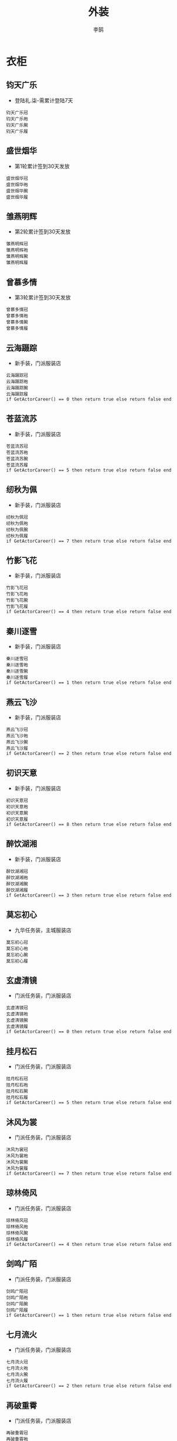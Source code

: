 #+TITLE: 外装
#+AUTHOR: 李鹄

* 衣柜
** 钧天广乐
[[https://img.shields.io/badge/魅力-魅力值40点-blue.svg]]
- 登陆礼.柒-需累计登陆7天
#+BEGIN_EXAMPLE
钧天广乐冠
钧天广乐袍
钧天广乐腕
钧天广乐履
#+END_EXAMPLE

** 盛世烟华
[[https://img.shields.io/badge/魅力-魅力值50点-blue.svg]]
- 第1轮累计签到30天发放
#+BEGIN_EXAMPLE
盛世烟华冠
盛世烟华袍
盛世烟华腕
盛世烟华履
#+END_EXAMPLE

** 雏燕明辉
[[https://img.shields.io/badge/魅力-魅力值60点-blue.svg]]
- 第2轮累计签到30天发放
#+BEGIN_EXAMPLE
雏燕明辉冠
雏燕明辉袍
雏燕明辉腕
雏燕明辉履
#+END_EXAMPLE

** 曾慕多情
[[https://img.shields.io/badge/魅力-魅力值70点-blue.svg]]
- 第3轮累计签到30天发放
#+BEGIN_EXAMPLE
曾慕多情冠
曾慕多情袍
曾慕多情腕
曾慕多情履
#+END_EXAMPLE

** 云海蹑踪
[[https://img.shields.io/badge/魅力-魅力值25点-blue.svg]]
- 新手装，门派服装店
#+BEGIN_EXAMPLE
云海蹑踪冠
云海蹑踪袍
云海蹑踪腕
云海蹑踪履
if GetActorCareer() == 0 then return true else return false end
#+END_EXAMPLE

** 苍蓝流苏
[[https://img.shields.io/badge/魅力-魅力值25点-blue.svg]]
- 新手装，门派服装店
#+BEGIN_EXAMPLE
苍蓝流苏冠
苍蓝流苏袍
苍蓝流苏腕
苍蓝流苏履
if GetActorCareer() == 5 then return true else return false end
#+END_EXAMPLE

** 纫秋为佩
[[https://img.shields.io/badge/魅力-魅力值25点-blue.svg]]
- 新手装，门派服装店
#+BEGIN_EXAMPLE
纫秋为佩冠
纫秋为佩袍
纫秋为佩腕
纫秋为佩履
if GetActorCareer() == 7 then return true else return false end
#+END_EXAMPLE

** 竹影飞花
[[https://img.shields.io/badge/魅力-魅力值25点-blue.svg]]
- 新手装，门派服装店
#+BEGIN_EXAMPLE
竹影飞花冠
竹影飞花袍
竹影飞花腕
竹影飞花履
if GetActorCareer() == 4 then return true else return false end
#+END_EXAMPLE

** 秦川逐雪
[[https://img.shields.io/badge/魅力-魅力值25点-blue.svg]]
- 新手装，门派服装店
#+BEGIN_EXAMPLE
秦川逐雪冠
秦川逐雪袍
秦川逐雪腕
秦川逐雪履
if GetActorCareer() == 1 then return true else return false end
#+END_EXAMPLE

** 燕云飞沙
[[https://img.shields.io/badge/魅力-魅力值25点-blue.svg]]
- 新手装，门派服装店
#+BEGIN_EXAMPLE
燕云飞沙冠
燕云飞沙袍
燕云飞沙腕
燕云飞沙履
if GetActorCareer() == 2 then return true else return false end
#+END_EXAMPLE

** 初识天意
[[https://img.shields.io/badge/魅力-魅力值25点-blue.svg]]
- 新手装，门派服装店
#+BEGIN_EXAMPLE
初识天意冠
初识天意袍
初识天意腕
初识天意履
if GetActorCareer() == 8 then return true else return false end
#+END_EXAMPLE

** 醉饮湖湘
[[https://img.shields.io/badge/魅力-魅力值25点-blue.svg]]
- 新手装，门派服装店
#+BEGIN_EXAMPLE
醉饮湖湘冠
醉饮湖湘袍
醉饮湖湘腕
醉饮湖湘履
if GetActorCareer() == 3 then return true else return false end
#+END_EXAMPLE

** 莫忘初心
[[https://img.shields.io/badge/魅力-魅力值30点-blue.svg]]
- 九华任务装，主城服装店
#+BEGIN_EXAMPLE
莫忘初心冠
莫忘初心袍
莫忘初心腕
莫忘初心履
#+END_EXAMPLE

** 玄虚清镜
[[https://img.shields.io/badge/魅力-魅力值35点-blue.svg]]
- 门派任务装，门派服装店
#+BEGIN_EXAMPLE
玄虚清镜冠
玄虚清镜袍
玄虚清镜腕
玄虚清镜履
if GetActorCareer() == 0 then return true else return false end
#+END_EXAMPLE

** 挂月松石
[[https://img.shields.io/badge/魅力-魅力值35点-blue.svg]]
- 门派任务装，门派服装店
#+BEGIN_EXAMPLE
挂月松石冠
挂月松石袍
挂月松石腕
挂月松石履
if GetActorCareer() == 5 then return true else return false end
#+END_EXAMPLE

** 沐风为裳
[[https://img.shields.io/badge/魅力-魅力值35点-blue.svg]]
- 门派任务装，门派服装店
#+BEGIN_EXAMPLE
沐风为裳冠
沐风为裳袍
沐风为裳腕
沐风为裳履
if GetActorCareer() == 7 then return true else return false end
#+END_EXAMPLE

** 琼林倚风
[[https://img.shields.io/badge/魅力-魅力值35点-blue.svg]]
- 门派任务装，门派服装店
#+BEGIN_EXAMPLE
琼林倚风冠
琼林倚风袍
琼林倚风腕
琼林倚风履
if GetActorCareer() == 4 then return true else return false end
#+END_EXAMPLE

** 剑鸣广陌
[[https://img.shields.io/badge/魅力-魅力值35点-blue.svg]]
- 门派任务装，门派服装店
#+BEGIN_EXAMPLE
剑鸣广陌冠
剑鸣广陌袍
剑鸣广陌腕
剑鸣广陌履
if GetActorCareer() == 1 then return true else return false end
#+END_EXAMPLE

** 七月流火
[[https://img.shields.io/badge/魅力-魅力值35点-blue.svg]]
- 门派任务装，门派服装店
#+BEGIN_EXAMPLE
七月流火冠
七月流火袍
七月流火腕
七月流火履
if GetActorCareer() == 2 then return true else return false end
#+END_EXAMPLE

** 再破重霄
[[https://img.shields.io/badge/魅力-魅力值35点-blue.svg]]
- 门派任务装，门派服装店
#+BEGIN_EXAMPLE
再破重霄冠
再破重霄袍
再破重霄腕
再破重霄履
if GetActorCareer() == 8 then return true else return false end
#+END_EXAMPLE

** 侠影疏狂
[[https://img.shields.io/badge/魅力-魅力值35点-blue.svg]]
- 门派任务装，门派服装店
#+BEGIN_EXAMPLE
侠影疏狂冠
侠影疏狂袍
侠影疏狂腕
侠影疏狂履
if GetActorCareer() == 3 then return true else return false end
#+END_EXAMPLE

** 朗月天风
[[https://img.shields.io/badge/魅力-魅力值40点-blue.svg]]
- 杭州低等级任务装，主城服装店
#+BEGIN_EXAMPLE
朗月天风冠
朗月天风袍
朗月天风腕
朗月天风履
#+END_EXAMPLE

** 暖玉轻革
[[https://img.shields.io/badge/魅力-魅力值40点-blue.svg]]
- 江南任务装，主城服装店
#+BEGIN_EXAMPLE
暖玉轻革冠
暖玉轻革袍
暖玉轻革腕
暖玉轻革履
#+END_EXAMPLE

** 秋水澄江
[[https://img.shields.io/badge/魅力-魅力值40点-blue.svg]]
- 略有小成礼盒-突破41级
#+BEGIN_EXAMPLE
秋水澄江冠
秋水澄江袍
秋水澄江腕
秋水澄江履
#+END_EXAMPLE

** 红尘紫陌
[[https://img.shields.io/badge/魅力-魅力值40点-blue.svg]]
- 东越任务装，主城服装店
#+BEGIN_EXAMPLE
红尘紫陌冠
红尘紫陌袍
红尘紫陌腕
红尘紫陌履
#+END_EXAMPLE

** 江天一色
[[https://img.shields.io/badge/魅力-魅力值40点-blue.svg]]
- 杭州高等级任务装，主城服装店
#+BEGIN_EXAMPLE
江天一色冠
江天一色袍
江天一色腕
江天一色履
#+END_EXAMPLE

** 昔光如愿
[[https://img.shields.io/badge/魅力-魅力值45点-blue.svg]]
- 炉火纯青礼盒-突破61级
#+BEGIN_EXAMPLE
昔光如愿冠
昔光如愿袍
昔光如愿腕
昔光如愿履
#+END_EXAMPLE

** 韶华争荣
[[https://img.shields.io/badge/魅力-魅力值45点-blue.svg]]
- 徐海任务装，主城服装店
#+BEGIN_EXAMPLE
韶华争荣冠
韶华争荣袍
韶华争荣腕
韶华争荣履
#+END_EXAMPLE

** 墨武清流
[[https://img.shields.io/badge/魅力-魅力值45点-blue.svg]]
- 九华高等级任务装，主城服装店
#+BEGIN_EXAMPLE
墨武清流冠
墨武清流袍
墨武清流腕
墨武清流履
#+END_EXAMPLE

** 赋风余韵
[[https://img.shields.io/badge/魅力-魅力值50点-blue.svg]]
- 登峰造极礼盒-突破75级
#+BEGIN_EXAMPLE
赋风余韵冠
赋风余韵袍
赋风余韵腕
赋风余韵履
#+END_EXAMPLE

** 风抬雪秀
[[https://img.shields.io/badge/魅力-魅力值50点-blue.svg]]
- 71级开封任务装，主城服装店
#+BEGIN_EXAMPLE
风抬雪秀冠
风抬雪秀袍
风抬雪秀腕
风抬雪秀履
#+END_EXAMPLE

** 紫宿天辰
[[https://img.shields.io/badge/魅力-魅力值60点-blue.svg]]
- 81级燕云任务装
#+BEGIN_EXAMPLE
紫宿天辰冠
紫宿天辰袍
紫宿天辰腕
紫宿天辰履
#+END_EXAMPLE

** 蓑笠寒江
[[https://img.shields.io/badge/魅力-魅力值35点-blue.svg]]
- 普通·雨夜镇天牢、普通·强袭神武门
#+BEGIN_EXAMPLE
蓑笠寒江冠
蓑笠寒江袍
蓑笠寒江腕
蓑笠寒江履
#+END_EXAMPLE

** 微夜潜行
[[https://img.shields.io/badge/魅力-魅力值45点-blue.svg]]
- 见闻：暗中行·夜探郡王府
#+BEGIN_EXAMPLE
微夜潜行冠
微夜潜行袍
微夜潜行腕
微夜潜行履
#+END_EXAMPLE

** 弹剑鹰飞
[[https://img.shields.io/badge/魅力-魅力值65点-blue.svg]]
- 挑战·强袭神武门、挑战·奇袭血衣楼
#+BEGIN_EXAMPLE
弹剑鹰飞冠
弹剑鹰飞袍
弹剑鹰飞腕
弹剑鹰飞履
#+END_EXAMPLE

** 萧野争锋
[[https://img.shields.io/badge/魅力-魅力值65点-blue.svg]]
- 普通/挑战·血战苍梧城、PVE兑换
#+BEGIN_EXAMPLE
萧野争锋冠
萧野争锋袍
萧野争锋腕
萧野争锋履
#+END_EXAMPLE

** 傩舞天煞
[[https://img.shields.io/badge/魅力-魅力值70点-blue.svg]]
- 魅力特权“倾国倾城”商店获得
#+BEGIN_EXAMPLE
傩舞天煞冠
傩舞天煞袍
傩舞天煞腕
傩舞天煞履
#+END_EXAMPLE

** 刀锋之华
[[https://img.shields.io/badge/魅力-魅力值70点-blue.svg]]
- 普通·天峰会八荒、PVE兑换
#+BEGIN_EXAMPLE
刀锋之华冠
刀锋之华袍
刀锋之华腕
刀锋之华履
#+END_EXAMPLE

** 战舞霜城
[[https://img.shields.io/badge/魅力-魅力值75点-blue.svg]]
- 挑战·天峰会八荒、PVE兑换
#+BEGIN_EXAMPLE
战舞霜城冠
战舞霜城袍
战舞霜城腕
战舞霜城履
#+END_EXAMPLE

** 洗影青莲
[[https://img.shields.io/badge/魅力-魅力值35点-blue.svg]]
- 30-40级制造装
#+BEGIN_EXAMPLE
洗影青莲冠
洗影青莲袍
洗影青莲腕
洗影青莲履
#+END_EXAMPLE

** 绮念天罗
[[https://img.shields.io/badge/魅力-魅力值40点-blue.svg]]
- 40-50级制造装
#+BEGIN_EXAMPLE
绮念天罗冠
绮念天罗袍
绮念天罗腕
绮念天罗履
#+END_EXAMPLE

** 苍山负雪
[[https://img.shields.io/badge/魅力-魅力值45点-blue.svg]]
- 50-60级制造装
#+BEGIN_EXAMPLE
苍山负雪冠
苍山负雪袍
苍山负雪腕
苍山负雪履
#+END_EXAMPLE

** 左思明月
[[https://img.shields.io/badge/魅力-魅力值45点-blue.svg]]
- 60-70级制造装
#+BEGIN_EXAMPLE
左思明月冠
左思明月袍
左思明月腕
左思明月履
#+END_EXAMPLE

** 血手玲珑
[[https://img.shields.io/badge/魅力-魅力值50点-blue.svg]]
- 71-80级制造装
#+BEGIN_EXAMPLE
血手玲珑冠
血手玲珑袍
血手玲珑腕
血手玲珑履
#+END_EXAMPLE

** 画堂灵犀
[[https://img.shields.io/badge/魅力-魅力值50点-blue.svg]]
- 85-90级制造装
#+BEGIN_EXAMPLE
画堂灵犀冠
画堂灵犀袍
画堂灵犀腕
画堂灵犀履
#+END_EXAMPLE

** 画水微明
[[https://img.shields.io/badge/魅力-魅力值55点-blue.svg]]
- 门派专属金色装备
#+BEGIN_EXAMPLE
画水微明冠
画水微明袍
画水微明腕
画水微明履
if GetActorCareer() == 0 then return true else return false end
#+END_EXAMPLE

** 飞凤苗银
[[https://img.shields.io/badge/魅力-魅力值55点-blue.svg]]
- 门派专属金色装备
#+BEGIN_EXAMPLE
飞凤苗银冠
飞凤苗银袍
飞凤苗银腕
飞凤苗银履
if GetActorCareer() == 5 then return true else return false end
#+END_EXAMPLE

** 轻梅映雪
[[https://img.shields.io/badge/魅力-魅力值55点-blue.svg]]
- 门派专属金色装备
#+BEGIN_EXAMPLE
轻梅映雪冠
轻梅映雪袍
轻梅映雪腕
轻梅映雪履
if GetActorCareer() == 7 then return true else return false end
#+END_EXAMPLE

** 琼宫弄月
[[https://img.shields.io/badge/魅力-魅力值55点-blue.svg]]
- 门派专属金色装备
#+BEGIN_EXAMPLE
琼宫弄月冠
琼宫弄月袍
琼宫弄月腕
琼宫弄月履
if GetActorCareer() == 4 then return true else return false end
#+END_EXAMPLE

** 剑啸寒川
[[https://img.shields.io/badge/魅力-魅力值55点-blue.svg]]
- 门派专属金色装备
#+BEGIN_EXAMPLE
剑啸寒川冠
剑啸寒川袍
剑啸寒川腕
剑啸寒川履
if GetActorCareer() == 1 then return true else return false end
#+END_EXAMPLE

** 勇冠三军
[[https://img.shields.io/badge/魅力-魅力值55点-blue.svg]]
- 门派专属金色装备
#+BEGIN_EXAMPLE
勇冠三军冠
勇冠三军袍
勇冠三军腕
勇冠三军履
if GetActorCareer() == 2 then return true else return false end
#+END_EXAMPLE

** 刀锋易冷
[[https://img.shields.io/badge/魅力-魅力值55点-blue.svg]]
- 门派专属金色装备
#+BEGIN_EXAMPLE
刀锋易冷冠
刀锋易冷袍
刀锋易冷腕
刀锋易冷履
if GetActorCareer() == 8 then return true else return false end
#+END_EXAMPLE

** 侠骨多情
[[https://img.shields.io/badge/魅力-魅力值55点-blue.svg]]
- 门派专属金色装备
#+BEGIN_EXAMPLE
侠骨多情冠
侠骨多情袍
侠骨多情腕
侠骨多情履
if GetActorCareer() == 3 then return true else return false end
#+END_EXAMPLE

** 澹云未雨
[[https://img.shields.io/badge/魅力-魅力值65点-blue.svg]]
- 门派专属金色装备
#+BEGIN_EXAMPLE
澹云未雨冠
澹云未雨袍
澹云未雨腕
澹云未雨履
if GetActorCareer() == 0 then return true else return false end
#+END_EXAMPLE

** 彩雉青纹
[[https://img.shields.io/badge/魅力-魅力值65点-blue.svg]]
- 门派专属金色装备
#+BEGIN_EXAMPLE
彩雉青纹冠
彩雉青纹袍
彩雉青纹腕
彩雉青纹履
if GetActorCareer() == 5 then return true else return false end
#+END_EXAMPLE

** 暮语亭兰
[[https://img.shields.io/badge/魅力-魅力值65点-blue.svg]]
- 门派专属金色装备
#+BEGIN_EXAMPLE
暮语亭兰冠
暮语亭兰袍
暮语亭兰腕
暮语亭兰履
if GetActorCareer() == 7 then return true else return false end
#+END_EXAMPLE

** 俪影飞星
[[https://img.shields.io/badge/魅力-魅力值65点-blue.svg]]
- 门派专属金色装备
#+BEGIN_EXAMPLE
俪影飞星冠
俪影飞星袍
俪影飞星腕
俪影飞星履
if GetActorCareer() == 4 then return true else return false end
#+END_EXAMPLE

** 秦风唱晚
[[https://img.shields.io/badge/魅力-魅力值65点-blue.svg]]
- 门派专属金色装备
#+BEGIN_EXAMPLE
秦风唱晚冠
秦风唱晚袍
秦风唱晚腕
秦风唱晚履
if GetActorCareer() == 1 then return true else return false end
#+END_EXAMPLE

** 扬沙万里
[[https://img.shields.io/badge/魅力-魅力值65点-blue.svg]]
- 门派专属金色装备
#+BEGIN_EXAMPLE
扬沙万里冠
扬沙万里袍
扬沙万里腕
扬沙万里履
if GetActorCareer() == 2 then return true else return false end
#+END_EXAMPLE

** 长空寄情
[[https://img.shields.io/badge/魅力-魅力值65点-blue.svg]]
- 门派专属金色装备
#+BEGIN_EXAMPLE
长空寄情冠
长空寄情袍
长空寄情腕
长空寄情履
if GetActorCareer() == 8 then return true else return false end
#+END_EXAMPLE

** 醉打西风
[[https://img.shields.io/badge/魅力-魅力值65点-blue.svg]]
- 门派专属金色装备
#+BEGIN_EXAMPLE
醉打西风冠
醉打西风袍
醉打西风腕
醉打西风履
if GetActorCareer() == 3 then return true else return false end
#+END_EXAMPLE

** 拂雨冲云
[[https://img.shields.io/badge/魅力-魅力值75点-blue.svg]]
- 门派专属金色装备
#+BEGIN_EXAMPLE
拂雨冲云冠
拂雨冲云袍
拂雨冲云腕
拂雨冲云履
if GetActorCareer() == 0 then return true else return false end
#+END_EXAMPLE

** 掩海遮风
[[https://img.shields.io/badge/魅力-魅力值75点-blue.svg]]
- 门派专属金色装备
#+BEGIN_EXAMPLE
掩海遮风冠
掩海遮风袍
掩海遮风腕
掩海遮风履
if GetActorCareer() == 5 then return true else return false end
#+END_EXAMPLE

** 芳姿盈袖
[[https://img.shields.io/badge/魅力-魅力值75点-blue.svg]]
- 门派专属金色装备
#+BEGIN_EXAMPLE
芳姿盈袖冠
芳姿盈袖袍
芳姿盈袖腕
芳姿盈袖履
if GetActorCareer() == 7 then return true else return false end
#+END_EXAMPLE

** 寒影追魂
[[https://img.shields.io/badge/魅力-魅力值75点-blue.svg]]
- 门派专属金色装备
#+BEGIN_EXAMPLE
寒影追魂冠
寒影追魂袍
寒影追魂腕
寒影追魂履
if GetActorCareer() == 4 then return true else return false end
#+END_EXAMPLE

** 扬名千秋
[[https://img.shields.io/badge/魅力-魅力值75点-blue.svg]]
- 门派专属金色装备
#+BEGIN_EXAMPLE
扬名千秋冠
扬名千秋袍
扬名千秋腕
扬名千秋履
if GetActorCareer() == 2 then return true else return false end
#+END_EXAMPLE

** 掩日风尘
[[https://img.shields.io/badge/魅力-魅力值75点-blue.svg]]
- 门派专属金色装备
#+BEGIN_EXAMPLE
掩日风尘冠
掩日风尘袍
掩日风尘腕
掩日风尘履
if GetActorCareer() == 8 then return true else return false end
#+END_EXAMPLE

** 醉卷黄河
[[https://img.shields.io/badge/魅力-魅力值75点-blue.svg]]
- 门派专属金色装备
#+BEGIN_EXAMPLE
醉卷黄河冠
醉卷黄河袍
醉卷黄河腕
醉卷黄河履
if GetActorCareer() == 3 then return true else return false end
#+END_EXAMPLE

** 霜天晓角
[[https://img.shields.io/badge/魅力-魅力值40点-blue.svg]]
- 帮贡商店兑换
#+BEGIN_EXAMPLE
霜天晓角冠
霜天晓角袍
霜天晓角腕
霜天晓角履
#+END_EXAMPLE

** 骊歌破阵
[[https://img.shields.io/badge/魅力-魅力值40点-blue.svg]]
- 帮贡商店兑换
#+BEGIN_EXAMPLE
骊歌破阵冠
骊歌破阵甲
骊歌破阵腕
骊歌破阵履
#+END_EXAMPLE

** 晴川远望
[[https://img.shields.io/badge/魅力-魅力值50点-blue.svg]]
- 野外稀缺产出
#+BEGIN_EXAMPLE
晴川远望冠
晴川远望袍
晴川远望腕
晴川远望履
#+END_EXAMPLE

** 繁缨系年
[[https://img.shields.io/badge/魅力-魅力值50点-blue.svg]]
- 野外稀缺产出
#+BEGIN_EXAMPLE
繁缨系年冠
繁缨系年袍
繁缨系年腕
繁缨系年履
#+END_EXAMPLE

** 逐草西戎
[[https://img.shields.io/badge/魅力-魅力值50点-blue.svg]]
- 野外稀缺产出
#+BEGIN_EXAMPLE
逐草西戎冠
逐草西戎袍
逐草西戎腕
逐草西戎履
#+END_EXAMPLE

** 淬羽华光
[[https://img.shields.io/badge/魅力-魅力值60点-blue.svg]]
- 道聚城专区
#+BEGIN_EXAMPLE
淬羽华光
淬羽华光
#+END_EXAMPLE

** 春水清茗
[[https://img.shields.io/badge/魅力-魅力值40点-blue.svg]]
- 节日商店
#+BEGIN_EXAMPLE
春水清茗冠
春水清茗袍
春水清茗腕
春水清茗履
#+END_EXAMPLE

** 清夏灵均
[[https://img.shields.io/badge/魅力-魅力值40点-blue.svg]]
- 节日商店
#+BEGIN_EXAMPLE
清夏灵均冠
清夏灵均袍
清夏灵均腕
清夏灵均履
#+END_EXAMPLE

** 一见钟情
[[https://img.shields.io/badge/魅力-魅力值50点-blue.svg]]
- 外装商店
#+BEGIN_EXAMPLE
一见钟情冠
一见钟情袍
一见钟情腕
一见钟情履
#+END_EXAMPLE

** 络云·白
[[https://img.shields.io/badge/魅力-魅力值20点-blue.svg]]
- 外装商店
#+BEGIN_EXAMPLE
络云·白
return (ActorGenderIsMatching(1) or ActorGenderIsMatching(2))
#+END_EXAMPLE

** 络云·粉
[[https://img.shields.io/badge/魅力-魅力值25点-blue.svg]]
- 外装商店
#+BEGIN_EXAMPLE
络云·粉
return (ActorGenderIsMatching(1) or ActorGenderIsMatching(2))
#+END_EXAMPLE

** 络云·紫
[[https://img.shields.io/badge/魅力-魅力值35点-blue.svg]]
- 外装商店
#+BEGIN_EXAMPLE
络云·紫
return (ActorGenderIsMatching(1) or ActorGenderIsMatching(2))
#+END_EXAMPLE

** 络云·绛
[[https://img.shields.io/badge/魅力-魅力值40点-blue.svg]]
- 外装商店
#+BEGIN_EXAMPLE
络云·绛
return (ActorGenderIsMatching(1) or ActorGenderIsMatching(2))
#+END_EXAMPLE

** 圣绣·天岚
[[https://img.shields.io/badge/魅力-魅力值25点-blue.svg]]
- 商城购买获得
#+BEGIN_EXAMPLE
圣绣·天岚冠
圣绣·天岚袍
圣绣·天岚腕
圣绣·天岚履
#+END_EXAMPLE

** 圣绣·袭光
[[https://img.shields.io/badge/魅力-魅力值40点-blue.svg]]
- 商城购买获得
#+BEGIN_EXAMPLE
圣绣·袭光冠
圣绣·袭光袍
圣绣·袭光腕
圣绣·袭光履
#+END_EXAMPLE

** 心王·翎羽
[[https://img.shields.io/badge/魅力-魅力值40点-blue.svg]]
- 商城购买获得
#+BEGIN_EXAMPLE
心王·翎羽冠
心王·翎羽袍
心王·翎羽腕
心王·翎羽履
#+END_EXAMPLE

** 圣绣·冰云
[[https://img.shields.io/badge/魅力-魅力值25点-blue.svg]]
- 商城购买获得
#+BEGIN_EXAMPLE
圣绣·冰云冠
圣绣·冰云袍
圣绣·冰云腕
圣绣·冰云履
#+END_EXAMPLE

** 圣绣·空明
[[https://img.shields.io/badge/魅力-魅力值25点-blue.svg]]
- 商城购买获得
#+BEGIN_EXAMPLE
圣绣·空明冠
圣绣·空明袍
圣绣·空明腕
圣绣·空明履
#+END_EXAMPLE

** 圣绣·琅琊
[[https://img.shields.io/badge/魅力-魅力值25点-blue.svg]]
- 商城购买获得
#+BEGIN_EXAMPLE
圣绣·琅琊冠
圣绣·琅琊袍
圣绣·琅琊腕
圣绣·琅琊履
#+END_EXAMPLE

** 圣绣·骊珠
[[https://img.shields.io/badge/魅力-魅力值25点-blue.svg]]
- 商城购买获得
#+BEGIN_EXAMPLE
圣绣·骊珠冠
圣绣·骊珠袍
圣绣·骊珠腕
圣绣·骊珠履
#+END_EXAMPLE

** 圣绣·落梅
[[https://img.shields.io/badge/魅力-魅力值25点-blue.svg]]
- 商城购买获得
#+BEGIN_EXAMPLE
圣绣·落梅冠
圣绣·落梅袍
圣绣·落梅腕
圣绣·落梅履
#+END_EXAMPLE

** 圣绣·明霞
[[https://img.shields.io/badge/魅力-魅力值25点-blue.svg]]
- 商城购买获得
#+BEGIN_EXAMPLE
圣绣·明霞冠
圣绣·明霞袍
圣绣·明霞腕
圣绣·明霞履
#+END_EXAMPLE

** 圣绣·清甜
[[https://img.shields.io/badge/魅力-魅力值30点-blue.svg]]
- 商城购买获得
#+BEGIN_EXAMPLE
圣绣·清甜冠
圣绣·清甜袍
圣绣·清甜腕
圣绣·清甜履
#+END_EXAMPLE

** 圣绣·神庭
[[https://img.shields.io/badge/魅力-魅力值25点-blue.svg]]
- 商城购买获得
#+BEGIN_EXAMPLE
圣绣·神庭冠
圣绣·神庭袍
圣绣·神庭腕
圣绣·神庭履
#+END_EXAMPLE

** 圣绣·素问
[[https://img.shields.io/badge/魅力-魅力值25点-blue.svg]]
- 商城购买获得
#+BEGIN_EXAMPLE
圣绣·素问冠
圣绣·素问袍
圣绣·素问腕
圣绣·素问履
#+END_EXAMPLE

** 圣绣·随云
[[https://img.shields.io/badge/魅力-魅力值25点-blue.svg]]
- 商城购买获得
#+BEGIN_EXAMPLE
圣绣·随云冠
圣绣·随云袍
圣绣·随云腕
圣绣·随云履
#+END_EXAMPLE

** 圣绣·天芒
[[https://img.shields.io/badge/魅力-魅力值25点-blue.svg]]
- 商城购买获得
#+BEGIN_EXAMPLE
圣绣·天芒冠
圣绣·天芒袍
圣绣·天芒腕
圣绣·天芒履
#+END_EXAMPLE

** 圣绣·无缺
[[https://img.shields.io/badge/魅力-魅力值20点-blue.svg]]
- 商城购买获得
#+BEGIN_EXAMPLE
圣绣·无缺冠
圣绣·无缺袍
圣绣·无缺腕
圣绣·无缺履
#+END_EXAMPLE

** 圣绣·雪宸
[[https://img.shields.io/badge/魅力-魅力值20点-blue.svg]]
- 商城购买获得
#+BEGIN_EXAMPLE
圣绣·雪宸冠
圣绣·雪宸袍
圣绣·雪宸腕
圣绣·雪宸履
#+END_EXAMPLE

** 圣绣·雪影
[[https://img.shields.io/badge/魅力-魅力值30点-blue.svg]]
- 商城购买获得
#+BEGIN_EXAMPLE
圣绣·雪影冠
圣绣·雪影袍
圣绣·雪影腕
圣绣·雪影履
#+END_EXAMPLE

** 心王·蝶衣
[[https://img.shields.io/badge/魅力-魅力值45点-blue.svg]]
- 商城购买获得
#+BEGIN_EXAMPLE
心王·蝶衣冠
心王·蝶衣袍
心王·蝶衣腕
心王·蝶衣履
#+END_EXAMPLE

** 心王·扶苏
[[https://img.shields.io/badge/魅力-魅力值45点-blue.svg]]
- 商城购买获得
#+BEGIN_EXAMPLE
心王·扶苏冠
心王·扶苏袍
心王·扶苏腕
心王·扶苏履
#+END_EXAMPLE

** 心王·入君怀
[[https://img.shields.io/badge/魅力-魅力值45点-blue.svg]]
- 商城购买获得
#+BEGIN_EXAMPLE
心王·入君怀冠
心王·入君怀袍
心王·入君怀腕
心王·入君怀履
#+END_EXAMPLE

** 心王·相见欢
[[https://img.shields.io/badge/魅力-魅力值55点-blue.svg]]
- 商城购买获得
#+BEGIN_EXAMPLE
心王·相见欢冠
心王·相见欢袍
心王·相见欢腕
心王·相见欢履
#+END_EXAMPLE

** 圣绣·从龙
[[https://img.shields.io/badge/魅力-魅力值25点-blue.svg]]
- 商城购买获得
#+BEGIN_EXAMPLE
圣绣·从龙冠
圣绣·从龙袍
圣绣·从龙腕
圣绣·从龙履
#+END_EXAMPLE

** 心王·逆鳞
[[https://img.shields.io/badge/魅力-魅力值45点-blue.svg]]
- 商城购买获得
#+BEGIN_EXAMPLE
心王·逆鳞冠
心王·逆鳞袍
心王·逆鳞腕
心王·逆鳞履
#+END_EXAMPLE

** 圣绣·昭华
[[https://img.shields.io/badge/魅力-魅力值25点-blue.svg]]
- 商城购买获得
#+BEGIN_EXAMPLE
圣绣·昭华冠
圣绣·昭华袍
圣绣·昭华腕
圣绣·昭华履
#+END_EXAMPLE

** 心王·听风
[[https://img.shields.io/badge/魅力-魅力值50点-blue.svg]]
- 商城购买获得
#+BEGIN_EXAMPLE
心王·听风冠
心王·听风袍
心王·听风腕
心王·听风履
#+END_EXAMPLE

** 圣绣·萧霜
[[https://img.shields.io/badge/魅力-魅力值35点-blue.svg]]
- 商城购买获得
#+BEGIN_EXAMPLE
圣绣·萧霜冠
圣绣·萧霜袍
圣绣·萧霜腕
圣绣·萧霜履
#+END_EXAMPLE

** 心王·抱春风
[[https://img.shields.io/badge/魅力-魅力值50点-blue.svg]]
- 商城购买获得
#+BEGIN_EXAMPLE
心王·抱春风冠
心王·抱春风袍
心王·抱春风腕
心王·抱春风履
#+END_EXAMPLE

** 圣绣·齐灵
[[https://img.shields.io/badge/魅力-魅力值25点-blue.svg]]
- 商城购买获得
#+BEGIN_EXAMPLE
圣绣·齐灵冠
圣绣·齐灵袍
圣绣·齐灵腕
圣绣·齐灵履
#+END_EXAMPLE

** 吹雪霓裳
[[https://img.shields.io/badge/魅力-魅力值80点-blue.svg]]
- 商城天赏积分兑换获得
#+BEGIN_EXAMPLE
吹雪霓裳冠
吹雪霓裳袍
吹雪霓裳腕
吹雪霓裳履
#+END_EXAMPLE

** 圣绣·南唐
[[https://img.shields.io/badge/魅力-魅力值35点-blue.svg]]
- 商城天赏积分兑换获得
#+BEGIN_EXAMPLE
圣绣·南唐冠
圣绣·南唐袍
圣绣·南唐腕
圣绣·南唐履
#+END_EXAMPLE

** 人间梦华
[[https://img.shields.io/badge/魅力-魅力值55点-blue.svg]]
- 商城天赏积分兑换获得
#+BEGIN_EXAMPLE
人间梦华冠
人间梦华袍
人间梦华腕
人间梦华履
#+END_EXAMPLE

** 圣绣·锦衣
[[https://img.shields.io/badge/魅力-魅力值75点-blue.svg]]
- 商城天赏积分兑换获得
#+BEGIN_EXAMPLE
圣绣·锦衣冠
圣绣·锦衣袍
圣绣·锦衣腕
圣绣·锦衣履
#+END_EXAMPLE

** 心王·九曜
[[https://img.shields.io/badge/魅力-魅力值90点-blue.svg]]
- 商城天赏积分兑换获得
#+BEGIN_EXAMPLE
心王·九曜冠
心王·九曜袍
心王·九曜腕
心王·九曜履
#+END_EXAMPLE

** 圣绣·北辰
[[https://img.shields.io/badge/魅力-魅力值200点-blue.svg]]
- 商城天赏积分兑换获得
#+BEGIN_EXAMPLE
圣绣·北辰冠
圣绣·北辰袍
圣绣·北辰腕
圣绣·北辰履
#+END_EXAMPLE

** 日月当空
[[https://img.shields.io/badge/魅力-魅力值225点-blue.svg]]
- 商城天赏积分兑换获得
#+BEGIN_EXAMPLE
日月当空冠
日月当空袍
日月当空腕
日月当空履
#+END_EXAMPLE

** 心王·舒音
[[https://img.shields.io/badge/魅力-魅力值250点-blue.svg]]
- 商城天赏积分兑换获得
#+BEGIN_EXAMPLE
心王·舒音冠
心王·舒音袍
心王·舒音腕
心王·舒音履
#+END_EXAMPLE

** 心王·独孤
[[https://img.shields.io/badge/魅力-魅力值350点-blue.svg]]
- 商城天赏积分兑换获得
#+BEGIN_EXAMPLE
心王·独孤冠
心王·独孤袍
心王·独孤腕
心王·独孤履
#+END_EXAMPLE

** 雾隐雷藏
[[https://img.shields.io/badge/魅力-魅力值450点-blue.svg]]
- 商城天赏积分兑换获得
#+BEGIN_EXAMPLE
雾隐雷藏冠
雾隐雷藏袍
雾隐雷藏腕
雾隐雷藏履
#+END_EXAMPLE

** 会饮征年
[[https://img.shields.io/badge/魅力-魅力值30点-blue.svg]]
- 道聚城专区
#+BEGIN_EXAMPLE
会饮征年冠
会饮征年袍
会饮征年腕
会饮征年履
#+END_EXAMPLE

** 流云金璧
[[https://img.shields.io/badge/魅力-魅力值30点-blue.svg]]
- 道聚城专区
#+BEGIN_EXAMPLE
流云金璧冠
流云金璧袍
流云金璧腕
流云金璧履
#+END_EXAMPLE

** 一曲菁华
[[https://img.shields.io/badge/魅力-魅力值30点-blue.svg]]
- 道聚城专区
#+BEGIN_EXAMPLE
一曲菁华冠
一曲菁华袍
一曲菁华腕
一曲菁华履
#+END_EXAMPLE

** 诗音探花
[[https://img.shields.io/badge/魅力-魅力值25点-blue.svg]]
- 道聚城专区
#+BEGIN_EXAMPLE
诗音探花冠
诗音探花袍
诗音探花腕
诗音探花履
#+END_EXAMPLE

** 携玉霜刀
[[https://img.shields.io/badge/魅力-魅力值20点-blue.svg]]
- 道聚城专区
#+BEGIN_EXAMPLE
携玉霜刀冠
携玉霜刀袍
携玉霜刀腕
携玉霜刀履
#+END_EXAMPLE

** 乱世孤魂
[[https://img.shields.io/badge/魅力-魅力值70点-blue.svg]]
- 魅力特权“绰约如仙”商店获得
#+BEGIN_EXAMPLE
乱世孤魂冠
乱世孤魂袍
乱世孤魂腕
乱世孤魂履
#+END_EXAMPLE

** 朔风吟月
[[https://img.shields.io/badge/魅力-魅力值75点-blue.svg]]
- 门派专属金色装备
#+BEGIN_EXAMPLE
朔风吟月冠
朔风吟月袍
朔风吟月腕
朔风吟月履
if GetActorCareer() == 1 then return true else return false end
#+END_EXAMPLE

** 圣绣·兰亭
[[https://img.shields.io/badge/魅力-魅力值20点-blue.svg]]
- 商城购买获得
#+BEGIN_EXAMPLE
圣绣·兰亭冠
圣绣·兰亭袍
圣绣·兰亭腕
圣绣·兰亭履
#+END_EXAMPLE

** 圣绣·月魄
[[https://img.shields.io/badge/魅力-魅力值20点-blue.svg]]
- 商城购买获得
#+BEGIN_EXAMPLE
圣绣·月魂冠
圣绣·月魂袍
圣绣·月魂腕
圣绣·月魂履
#+END_EXAMPLE

** 圣绣·秦王
[[https://img.shields.io/badge/魅力-魅力值150点-blue.svg]]
- 商城天赏积分兑换获得
#+BEGIN_EXAMPLE
圣绣·秦王冠
圣绣·秦王袍
圣绣·秦王腕
圣绣·秦王履
#+END_EXAMPLE

** 心王·锦鲤抄
[[https://img.shields.io/badge/魅力-魅力值50点-blue.svg]]
- 商城购买获得
#+BEGIN_EXAMPLE
心王·锦鲤抄冠
心王·锦鲤抄袍
心王·锦鲤抄腕
心王·锦鲤抄履
#+END_EXAMPLE

** 圣绣·青萝
[[https://img.shields.io/badge/魅力-魅力值20点-blue.svg]]
- 商城购买获得
#+BEGIN_EXAMPLE
圣绣·青萝冠
圣绣·青萝袍
圣绣·青萝腕
圣绣·青萝履
#+END_EXAMPLE

** 圣绣·莫言
[[https://img.shields.io/badge/魅力-魅力值20点-blue.svg]]
- 商城购买获得
#+BEGIN_EXAMPLE
圣绣·莫言冠
圣绣·莫言袍
圣绣·莫言腕
圣绣·莫言履
#+END_EXAMPLE

** 孤鸿踏雪
[[https://img.shields.io/badge/魅力-魅力值35点-blue.svg]]
- 商城购买获得
#+BEGIN_EXAMPLE
孤鸿踏雪冠
孤鸿踏雪袍
孤鸿踏雪腕
孤鸿踏雪履
#+END_EXAMPLE

** 心王·明妆
[[https://img.shields.io/badge/魅力-魅力值50点-blue.svg]]
- 商城购买获得
#+BEGIN_EXAMPLE
心王·明妆冠
心王·明妆袍
心王·明妆腕
心王·明妆履
#+END_EXAMPLE

** 圣绣·倾城
[[https://img.shields.io/badge/魅力-魅力值25点-blue.svg]]
- 商城购买获得
#+BEGIN_EXAMPLE
圣绣·倾城冠
圣绣·倾城袍
圣绣·倾城腕
圣绣·倾城履
#+END_EXAMPLE

** 沧海烟霞
[[https://img.shields.io/badge/魅力-魅力值125点-blue.svg]]
- 商城天赏积分兑换获得
#+BEGIN_EXAMPLE
沧海烟霞冠
沧海烟霞袍
沧海烟霞腕
沧海烟霞履
#+END_EXAMPLE

** 圣绣·玉京
[[https://img.shields.io/badge/魅力-魅力值25点-blue.svg]]
- 商城天赏积分兑换获得
#+BEGIN_EXAMPLE
圣绣·玉京冠
圣绣·玉京袍
圣绣·玉京腕
圣绣·玉京履
#+END_EXAMPLE

** 心王·小红娘
[[https://img.shields.io/badge/魅力-魅力值50点-blue.svg]]
- 商城购买获得
#+BEGIN_EXAMPLE
心王·小红娘冠
心王·小红娘袍
心王·小红娘腕
心王·小红娘履
#+END_EXAMPLE

** 芳姿·天华
[[https://img.shields.io/badge/魅力-魅力值20点-blue.svg]]
- 商城购买获得
#+BEGIN_EXAMPLE
芳姿·天华冠
芳姿·天华袍
芳姿·天华腕
芳姿·天华履
#+END_EXAMPLE

** 圣绣·九歌
[[https://img.shields.io/badge/魅力-魅力值20点-blue.svg]]
- 商城购买获得
#+BEGIN_EXAMPLE
圣绣·九歌冠
圣绣·九歌袍
圣绣·九歌腕
圣绣·九歌履
#+END_EXAMPLE

** 冰心无垢
[[https://img.shields.io/badge/魅力-魅力值40点-blue.svg]]
- 魅力特权“风华万代”商店获得
#+BEGIN_EXAMPLE
冰心无垢冠
冰心无垢袍
冰心无垢腕
冰心无垢履
#+END_EXAMPLE

** 心王·陌上花
[[https://img.shields.io/badge/魅力-魅力值50点-blue.svg]]
- 商城购买获得
#+BEGIN_EXAMPLE
心王·陌上花冠
心王·陌上花袍
心王·陌上花腕
心王·陌上花履
#+END_EXAMPLE

** 天龙破阵
[[https://img.shields.io/badge/魅力-魅力值255点-blue.svg]]
- 商城天赏积分兑换获得
#+BEGIN_EXAMPLE
天龙破阵冠
天龙破阵袍
天龙破阵腕
天龙破阵履
#+END_EXAMPLE

** 碧水青鸾
[[https://img.shields.io/badge/魅力-魅力值80点-blue.svg]]
- 魅力特权“绰约如仙”商店获得
#+BEGIN_EXAMPLE
碧海青鸾冠
碧海青鸾袍
碧海青鸾腕
碧海青鸾履
#+END_EXAMPLE

** 幻雨萦云
[[https://img.shields.io/badge/魅力-魅力值20点-blue.svg]]
- 魅力特权“惊鸿一瞥”商店获得
#+BEGIN_EXAMPLE
幻雨萦云冠
幻雨萦云袍
幻雨萦云履
幻雨萦云腕
#+END_EXAMPLE

** 秋萤绕屏
[[https://img.shields.io/badge/魅力-魅力值20点-blue.svg]]
- 魅力特权“惊鸿一瞥”商店获得
#+BEGIN_EXAMPLE
秋萤绕屏冠
秋萤绕屏袍
秋萤绕屏履
秋萤绕屏腕
#+END_EXAMPLE

** 瀚海青龙
[[https://img.shields.io/badge/魅力-魅力值20点-blue.svg]]
- 魅力特权“惊鸿一瞥”商店获得
#+BEGIN_EXAMPLE
瀚海青龙冠
瀚海青龙袍
瀚海青龙履
瀚海青龙腕
#+END_EXAMPLE

** 天羽含光
[[https://img.shields.io/badge/魅力-魅力值25点-blue.svg]]
- 魅力特权“姿容典雅”商店获得
#+BEGIN_EXAMPLE
天羽含光冠
天羽含光袍
天羽含光履
天羽含光腕
#+END_EXAMPLE

** 欲饮琵琶
[[https://img.shields.io/badge/魅力-魅力值25点-blue.svg]]
- 魅力特权“姿容典雅”商店获得
#+BEGIN_EXAMPLE
欲饮琵琶冠
欲饮琵琶袍
欲饮琵琶履
欲饮琵琶腕
#+END_EXAMPLE

** 牧野天荒
[[https://img.shields.io/badge/魅力-魅力值25点-blue.svg]]
- 魅力特权“姿容典雅”商店获得
#+BEGIN_EXAMPLE
牧野天荒冠
牧野天荒袍
牧野天荒履
牧野天荒腕
#+END_EXAMPLE

** 天邪鬼甲
[[https://img.shields.io/badge/魅力-魅力值35点-blue.svg]]
- 魅力特权“姿容典雅”商店获得
#+BEGIN_EXAMPLE
天邪鬼甲冠
天邪鬼甲袍
天邪鬼甲腕
天邪鬼甲履
#+END_EXAMPLE

** 霜夜沧溟
[[https://img.shields.io/badge/魅力-魅力值30点-blue.svg]]
- 魅力特权“衣香鬓影”商店获得
#+BEGIN_EXAMPLE
霜夜沧溟冠
霜夜沧溟袍
霜夜沧溟履
霜夜沧溟腕
#+END_EXAMPLE

** 鲛鲨掠水
[[https://img.shields.io/badge/魅力-魅力值30点-blue.svg]]
- 魅力特权“衣香鬓影”商店获得
#+BEGIN_EXAMPLE
鲛鲨掠水冠
鲛鲨掠水袍
鲛鲨掠水履
鲛鲨掠水腕
#+END_EXAMPLE

** 神武喋血
[[https://img.shields.io/badge/魅力-魅力值30点-blue.svg]]
- 魅力特权“衣香鬓影”商店获得
#+BEGIN_EXAMPLE
神武喋血冠
神武喋血袍
神武喋血履
神武喋血腕
#+END_EXAMPLE

** 鹤舞霜翎
[[https://img.shields.io/badge/魅力-魅力值35点-blue.svg]]
- 魅力特权“翩翩如玉”商店获得
#+BEGIN_EXAMPLE
鹤舞霜翎冠
鹤舞霜翎袍
鹤舞霜翎履
鹤舞霜翎腕
#+END_EXAMPLE

** 狭路相逢
[[https://img.shields.io/badge/魅力-魅力值35点-blue.svg]]
- 魅力特权“翩翩如玉”商店获得
#+BEGIN_EXAMPLE
狭路相逢冠
狭路相逢袍
狭路相逢履
狭路相逢腕
#+END_EXAMPLE

** 空语流光
[[https://img.shields.io/badge/魅力-魅力值35点-blue.svg]]
- 魅力特权“翩翩如玉”商店获得
#+BEGIN_EXAMPLE
空语流光冠
空语流光袍
空语流光履
空语流光腕
#+END_EXAMPLE

** 练影清光
[[https://img.shields.io/badge/魅力-魅力值40点-blue.svg]]
- 魅力特权“惊才绝艳”商店获得
#+BEGIN_EXAMPLE
练影清光冠
练影清光袍
练影清光履
练影清光腕
#+END_EXAMPLE

** 龙章凤姿
[[https://img.shields.io/badge/魅力-魅力值40点-blue.svg]]
- 魅力特权“惊才绝艳”商店获得
#+BEGIN_EXAMPLE
龙章凤姿冠
龙章凤姿袍
龙章凤姿履
龙章凤姿腕
#+END_EXAMPLE

** 邀夜红尘
[[https://img.shields.io/badge/魅力-魅力值40点-blue.svg]]
- 魅力特权“惊才绝艳”商店获得
#+BEGIN_EXAMPLE
邀夜红尘冠
邀夜红尘袍
邀夜红尘履
邀夜红尘腕
#+END_EXAMPLE

** 兰陵纵意
[[https://img.shields.io/badge/魅力-魅力值40点-blue.svg]]
- 魅力特权“惊才绝艳”商店获得
#+BEGIN_EXAMPLE
兰陵纵意冠
兰陵纵意袍
兰陵纵意履
兰陵纵意腕
#+END_EXAMPLE

** 心王·洛天依
[[https://img.shields.io/badge/魅力-魅力值45点-blue.svg]]
- 商城购买获得
#+BEGIN_EXAMPLE
心王·洛天依冠
心王·洛天依袍
心王·洛天依腕
心王·洛天依履
#+END_EXAMPLE

** 丹凤九转
[[https://img.shields.io/badge/魅力-魅力值50点-blue.svg]]
- 门派专属金色装备
#+BEGIN_EXAMPLE
丹凤九转冠
丹凤九转袍
丹凤九转腕
丹凤九转履
if GetActorCareer() == 8 then return true else return false end
#+END_EXAMPLE

** 酩酊风流
[[https://img.shields.io/badge/魅力-魅力值50点-blue.svg]]
- 门派专属金色装备
#+BEGIN_EXAMPLE
酩酊风流冠
酩酊风流袍
酩酊风流腕
酩酊风流履
if GetActorCareer() == 3 then return true else return false end
#+END_EXAMPLE

** 碎梦繁花
[[https://img.shields.io/badge/魅力-魅力值50点-blue.svg]]
- 门派专属金色装备
#+BEGIN_EXAMPLE
碎梦繁花冠
碎梦繁花袍
碎梦繁花腕
碎梦繁花履
if GetActorCareer() == 7 then return true else return false end
#+END_EXAMPLE

** 孤影极寒
[[https://img.shields.io/badge/魅力-魅力值50点-blue.svg]]
- 门派专属金色装备
#+BEGIN_EXAMPLE
孤影极寒冠
孤影极寒袍
孤影极寒腕
孤影极寒履
if GetActorCareer() == 1 then return true else return false end
#+END_EXAMPLE

** 晓月长空
[[https://img.shields.io/badge/魅力-魅力值50点-blue.svg]]
- 门派专属金色装备
#+BEGIN_EXAMPLE
晓月长空冠
晓月长空袍
晓月长空腕
晓月长空履
if GetActorCareer() == 4 then return true else return false end
#+END_EXAMPLE

** 百羽双凤
[[https://img.shields.io/badge/魅力-魅力值50点-blue.svg]]
- 门派专属金色装备
#+BEGIN_EXAMPLE
百羽双凤冠
百羽双凤袍
百羽双凤腕
百羽双凤履
if GetActorCareer() == 5 then return true else return false end
#+END_EXAMPLE

** 碧血铭沙
[[https://img.shields.io/badge/魅力-魅力值50点-blue.svg]]
- 门派专属金色装备
#+BEGIN_EXAMPLE
碧血铭沙冠
碧血铭沙袍
碧血铭沙腕
碧血铭沙履
if GetActorCareer() == 2 then return true else return false end
#+END_EXAMPLE

** 玄机空濛
[[https://img.shields.io/badge/魅力-魅力值50点-blue.svg]]
- 门派专属金色装备
#+BEGIN_EXAMPLE
玄机空濛冠
玄机空濛袍
玄机空濛腕
玄机空濛履
if GetActorCareer() == 0 then return true else return false end
#+END_EXAMPLE

** 武道·雪魄尘光
[[https://img.shields.io/badge/魅力-魅力值80点-blue.svg]]
- 门派专属金色装备
#+BEGIN_EXAMPLE
武道·雪魄尘光冠
武道·雪魄尘光袍
武道·雪魄尘光腕
武道·雪魄尘光履
if GetActorCareer() == 1 then return true else return false end
#+END_EXAMPLE

** 武道·瀚海驰骋
[[https://img.shields.io/badge/魅力-魅力值80点-blue.svg]]
- 门派专属金色装备
#+BEGIN_EXAMPLE
武道·瀚海驰骋冠
武道·瀚海驰骋袍
武道·瀚海驰骋腕
武道·瀚海驰骋履
if GetActorCareer() == 2 then return true else return false end
#+END_EXAMPLE

** 武道·独酌天下
[[https://img.shields.io/badge/魅力-魅力值80点-blue.svg]]
- 门派专属金色装备
#+BEGIN_EXAMPLE
武道·独酌天下冠
武道·独酌天下袍
武道·独酌天下腕
武道·独酌天下履
if GetActorCareer() == 3 then return true else return false end
#+END_EXAMPLE

** 武道·风露霜晨
[[https://img.shields.io/badge/魅力-魅力值80点-blue.svg]]
- 门派专属金色装备
#+BEGIN_EXAMPLE
武道·风露霜晨冠
武道·风露霜晨袍
武道·风露霜晨腕
武道·风露霜晨履
if GetActorCareer() == 4 then return true else return false end
#+END_EXAMPLE

** 武道·神机韬略
[[https://img.shields.io/badge/魅力-魅力值80点-blue.svg]]
- 门派专属金色装备
#+BEGIN_EXAMPLE
武道·神机韬略冠
武道·神机韬略袍
武道·神机韬略腕
武道·神机韬略履
if GetActorCareer() == 0 then return true else return false end
#+END_EXAMPLE

** 武道·臻姿凤仪
[[https://img.shields.io/badge/魅力-魅力值80点-blue.svg]]
- 门派专属金色装备
#+BEGIN_EXAMPLE
武道·臻姿凤仪冠
武道·臻姿凤仪袍
武道·臻姿凤仪腕
武道·臻姿凤仪履
if GetActorCareer() == 7 then return true else return false end
#+END_EXAMPLE

** 武道·枫香泪雨
[[https://img.shields.io/badge/魅力-魅力值80点-blue.svg]]
- 门派专属金色装备
#+BEGIN_EXAMPLE
武道·枫香泪雨冠
武道·枫香泪雨袍
武道·枫香泪雨腕
武道·枫香泪雨履
if GetActorCareer() == 5 then return true else return false end
#+END_EXAMPLE

** 武道·永夜杀神
[[https://img.shields.io/badge/魅力-魅力值80点-blue.svg]]
- 门派专属金色装备
#+BEGIN_EXAMPLE
武道·永夜杀神冠
武道·永夜杀神袍
武道·永夜杀神腕
武道·永夜杀神履
if GetActorCareer() == 8 then return true else return false end
#+END_EXAMPLE

** 圣绣·明玉
[[https://img.shields.io/badge/魅力-魅力值25点-blue.svg]]
- 商城购买获得
#+BEGIN_EXAMPLE
圣绣·明玉冠
圣绣·明玉袍
圣绣·明玉腕
圣绣·明玉履
#+END_EXAMPLE

** 心王·祈年
[[https://img.shields.io/badge/魅力-魅力值45点-blue.svg]]
- 商城购买获得
#+BEGIN_EXAMPLE
心王·祈年冠
心王·祈年袍
心王·祈年腕
心王·祈年履
#+END_EXAMPLE

** 刹那生灭
[[https://img.shields.io/badge/魅力-魅力值300点-blue.svg]]
- 商城天赏积分兑换获得
#+BEGIN_EXAMPLE
刹那生灭冠
刹那生灭袍
刹那生灭腕
刹那生灭履
#+END_EXAMPLE

** 圣绣·瑶池
[[https://img.shields.io/badge/魅力-魅力值25点-blue.svg]]
- 商城购买获得
#+BEGIN_EXAMPLE
圣绣·瑶池冠
圣绣·瑶池袍
圣绣·瑶池腕
圣绣·瑶池履
#+END_EXAMPLE

** 浮光·拜占庭
[[https://img.shields.io/badge/魅力-魅力值45点-blue.svg]]
- 商城购买获得
#+BEGIN_EXAMPLE
浮光·拜占庭冠
浮光·拜占庭袍
浮光·拜占庭腕
浮光·拜占庭履
#+END_EXAMPLE

** 浮光·涅雅
[[https://img.shields.io/badge/魅力-魅力值40点-blue.svg]]
- 魅力特权“华美如神”商店获得
#+BEGIN_EXAMPLE
浮光·涅雅冠
浮光·涅雅袍
浮光·涅雅腕
浮光·涅雅履
#+END_EXAMPLE

** 圣绣·白凤
[[https://img.shields.io/badge/魅力-魅力值25点-blue.svg]]
- 商城购买获得
#+BEGIN_EXAMPLE
圣绣·白凤冠
圣绣·白凤袍
圣绣·白凤腕
圣绣·白凤履
#+END_EXAMPLE

** 心王·试问天心
[[https://img.shields.io/badge/魅力-魅力值45点-blue.svg]]
- 商城购买获得
#+BEGIN_EXAMPLE
心王·试问天心冠
心王·试问天心袍
心王·试问天心腕
心王·试问天心履
#+END_EXAMPLE

** 丹辉映喜
[[https://img.shields.io/badge/魅力-魅力值35点-blue.svg]]
- 魅力特权“倾国倾城”商店获得
#+BEGIN_EXAMPLE
丹辉映喜冠
丹辉映喜袍
丹辉映喜腕
丹辉映喜履
#+END_EXAMPLE

** 浮光·燕尔
[[https://img.shields.io/badge/魅力-魅力值45点-blue.svg]]
- 商城购买获得
#+BEGIN_EXAMPLE
浮光·燕尔冠
浮光·燕尔袍
浮光·燕尔腕
浮光·燕尔履
#+END_EXAMPLE

** 寂夜星霜
[[https://img.shields.io/badge/魅力-魅力值125点-blue.svg]]
- 商城天赏积分兑换获得
#+BEGIN_EXAMPLE
寂夜星霜冠
寂夜星霜袍
寂夜星霜腕
寂夜星霜履
#+END_EXAMPLE

** 圣绣·花夕
[[https://img.shields.io/badge/魅力-魅力值20点-blue.svg]]
- 商城购买获得
#+BEGIN_EXAMPLE
圣绣·花夕冠
圣绣·花夕袍
圣绣·花夕腕
圣绣·花夕履
#+END_EXAMPLE

** 心王·不良人
[[https://img.shields.io/badge/魅力-魅力值45点-blue.svg]]
- 商城购买获得
#+BEGIN_EXAMPLE
心王·不良人冠
心王·不良人袍
心王·不良人腕
心王·不良人履
#+END_EXAMPLE

** 心王·醉花阴
[[https://img.shields.io/badge/魅力-魅力值45点-blue.svg]]
- 商城购买获得
#+BEGIN_EXAMPLE
心王·醉花阴冠
心王·醉花阴袍
心王·醉花阴腕
心王·醉花阴履
#+END_EXAMPLE

** 浮光·短歌 
[[https://img.shields.io/badge/魅力-魅力值50点-blue.svg]]
- 商城天赏积分兑换获得
#+BEGIN_EXAMPLE
浮光·短歌冠
浮光·短歌袍
浮光·短歌腕
浮光·短歌履
#+END_EXAMPLE

** 白露为霜
[[https://img.shields.io/badge/魅力-魅力值25点-blue.svg]]
- 新手装，门派服装店
#+BEGIN_EXAMPLE
白露为霜腕
白露为霜袍
白露为霜冠
白露为霜履
if GetActorCareer() == 9 then return true else return false end
#+END_EXAMPLE

** 猗兰其香
[[https://img.shields.io/badge/魅力-魅力值35点-blue.svg]]
- 门派任务装，门派服装店
#+BEGIN_EXAMPLE
猗兰其香腕
猗兰其香袍
猗兰其香冠
猗兰其香履
if GetActorCareer() == 9 then return true else return false end
#+END_EXAMPLE

** 青云出岫
[[https://img.shields.io/badge/魅力-魅力值55点-blue.svg]]
- 门派专属金色装备
#+BEGIN_EXAMPLE
青云出岫腕
青云出岫袍
青云出岫冠
青云出岫履
if GetActorCareer() == 9 then return true else return false end
#+END_EXAMPLE

** 风荷池雨
[[https://img.shields.io/badge/魅力-魅力值65点-blue.svg]]
- 门派专属金色装备
#+BEGIN_EXAMPLE
风荷池雨腕
风荷池雨袍
风荷池雨冠
风荷池雨履
if GetActorCareer() == 9 then return true else return false end
#+END_EXAMPLE

** 月出皎兮
[[https://img.shields.io/badge/魅力-魅力值75点-blue.svg]]
- 门派专属金色装备
#+BEGIN_EXAMPLE
月出皎兮腕
月出皎兮袍
月出皎兮冠
月出皎兮履
if GetActorCareer() == 9 then return true else return false end
#+END_EXAMPLE

** 武道·苍山远黛
[[https://img.shields.io/badge/魅力-魅力值50点-blue.svg]]
- 门派专属金色装备
#+BEGIN_EXAMPLE
武道·苍山远黛腕
武道·苍山远黛袍
武道·苍山远黛冠
武道·苍山远黛履
if GetActorCareer() == 9 then return true else return false end
#+END_EXAMPLE

** 武道·琨玉秋霜
[[https://img.shields.io/badge/魅力-魅力值80点-blue.svg]]
- 门派专属金色装备
#+BEGIN_EXAMPLE
武道·琨玉秋霜腕
武道·琨玉秋霜袍
武道·琨玉秋霜冠
武道·琨玉秋霜履
if GetActorCareer() == 9 then return true else return false end
#+END_EXAMPLE

** 弈墨苍冥
[[https://img.shields.io/badge/魅力-魅力值60点-blue.svg]]
- 挑战·喋血万雪窟、PVE兑换
#+BEGIN_EXAMPLE
弈墨苍冥冠
弈墨苍冥履
弈墨苍冥袍
弈墨苍冥腕
if GetActorCareer() == 0 then return true else return false end
#+END_EXAMPLE

** 冰绡岚影
[[https://img.shields.io/badge/魅力-魅力值60点-blue.svg]]
- 挑战·喋血万雪窟、PVE兑换
#+BEGIN_EXAMPLE
冰绡岚影冠
冰绡岚影履
冰绡岚影袍
冰绡岚影腕
if GetActorCareer() == 1 then return true else return false end
#+END_EXAMPLE

** 铁血荒漠
[[https://img.shields.io/badge/魅力-魅力值60点-blue.svg]]
- 挑战·喋血万雪窟、PVE兑换
#+BEGIN_EXAMPLE
铁血荒漠冠
铁血荒漠履
铁血荒漠袍
铁血荒漠腕
if GetActorCareer() == 2 then return true else return false end
#+END_EXAMPLE

** 酣畅名门
[[https://img.shields.io/badge/魅力-魅力值60点-blue.svg]]
- 挑战·喋血万雪窟、PVE兑换
#+BEGIN_EXAMPLE
酣畅名门冠
酣畅名门履
酣畅名门袍
酣畅名门腕
if GetActorCareer() == 3 then return true else return false end
#+END_EXAMPLE

** 夜海情心
[[https://img.shields.io/badge/魅力-魅力值60点-blue.svg]]
- 挑战·喋血万雪窟、PVE兑换
#+BEGIN_EXAMPLE
夜海情心冠
夜海情心履
夜海情心袍
夜海情心腕
if GetActorCareer() == 4 then return true else return false end
#+END_EXAMPLE

** 日月通明
[[https://img.shields.io/badge/魅力-魅力值60点-blue.svg]]
- 挑战·喋血万雪窟、PVE兑换
#+BEGIN_EXAMPLE
日月通明冠
日月通明履
日月通明袍
日月通明腕
if GetActorCareer() == 5 then return true else return false end
#+END_EXAMPLE

** 雪芷丹华
[[https://img.shields.io/badge/魅力-魅力值60点-blue.svg]]
- 挑战·喋血万雪窟、PVE兑换
#+BEGIN_EXAMPLE
雪芷丹华冠
雪芷丹华履
雪芷丹华袍
雪芷丹华腕
if GetActorCareer() == 7 then return true else return false end
#+END_EXAMPLE

** 朱羽刀皇
[[https://img.shields.io/badge/魅力-魅力值60点-blue.svg]]
- 挑战·喋血万雪窟、PVE兑换
#+BEGIN_EXAMPLE
朱羽刀皇冠
朱羽刀皇履
朱羽刀皇袍
朱羽刀皇腕
if GetActorCareer() == 8 then return true else return false end
#+END_EXAMPLE

** 喋血·苍山远黛
[[https://img.shields.io/badge/魅力-魅力值60点-blue.svg]]
- 挑战·喋血万雪窟、PVE兑换
#+BEGIN_EXAMPLE
喋血·苍山远黛冠
喋血·苍山远黛履
喋血·苍山远黛袍
喋血·苍山远黛腕
if GetActorCareer() == 9 then return true else return false end
#+END_EXAMPLE

** 喋血·神机韬略
[[https://img.shields.io/badge/魅力-魅力值80点-blue.svg]]
- 挑战·开封会八荒、PVE兑换
#+BEGIN_EXAMPLE
喋血·神机韬略腕
喋血·神机韬略袍
喋血·神机韬略冠
喋血·神机韬略履
if GetActorCareer() == 0 then return true else return false end
#+END_EXAMPLE

** 喋血·雪魄尘光
[[https://img.shields.io/badge/魅力-魅力值80点-blue.svg]]
- 挑战·开封会八荒、PVE兑换
#+BEGIN_EXAMPLE
喋血·雪魄尘光腕
喋血·雪魄尘光袍
喋血·雪魄尘光冠
喋血·雪魄尘光履
if GetActorCareer() == 1 then return true else return false end
#+END_EXAMPLE

** 喋血·瀚海驰骋
[[https://img.shields.io/badge/魅力-魅力值80点-blue.svg]]
- 挑战·开封会八荒、PVE兑换
#+BEGIN_EXAMPLE
喋血·瀚海驰骋腕
喋血·瀚海驰骋袍
喋血·瀚海驰骋冠
喋血·瀚海驰骋履
if GetActorCareer() == 2 then return true else return false end
#+END_EXAMPLE

** 喋血·独酌天下
[[https://img.shields.io/badge/魅力-魅力值80点-blue.svg]]
- 挑战·开封会八荒、PVE兑换
#+BEGIN_EXAMPLE
喋血·独酌天下腕
喋血·独酌天下袍
喋血·独酌天下冠
喋血·独酌天下履
if GetActorCareer() == 3 then return true else return false end
#+END_EXAMPLE

** 喋血·风露霜晨
[[https://img.shields.io/badge/魅力-魅力值80点-blue.svg]]
- 挑战·开封会八荒、PVE兑换
#+BEGIN_EXAMPLE
喋血·风露霜晨腕
喋血·风露霜晨袍
喋血·风露霜晨冠
喋血·风露霜晨履
if GetActorCareer() == 4 then return true else return false end
#+END_EXAMPLE

** 喋血·枫香泪雨
[[https://img.shields.io/badge/魅力-魅力值80点-blue.svg]]
- 挑战·开封会八荒、PVE兑换
#+BEGIN_EXAMPLE
喋血·枫香泪雨腕
喋血·枫香泪雨袍
喋血·枫香泪雨冠
喋血·枫香泪雨履
if GetActorCareer() == 5 then return true else return false end
#+END_EXAMPLE

** 喋血·臻姿凤仪
[[https://img.shields.io/badge/魅力-魅力值80点-blue.svg]]
- 挑战·开封会八荒、PVE兑换
#+BEGIN_EXAMPLE
喋血·臻姿凤仪腕
喋血·臻姿凤仪袍
喋血·臻姿凤仪冠
喋血·臻姿凤仪履
if GetActorCareer() == 7 then return true else return false end
#+END_EXAMPLE

** 喋血·永夜杀神
[[https://img.shields.io/badge/魅力-魅力值80点-blue.svg]]
- 挑战·开封会八荒、PVE兑换
#+BEGIN_EXAMPLE
喋血·永夜杀神腕
喋血·永夜杀神袍
喋血·永夜杀神冠
喋血·永夜杀神履
if GetActorCareer() == 8 then return true else return false end
#+END_EXAMPLE

** 喋血·琨玉秋霜
[[https://img.shields.io/badge/魅力-魅力值80点-blue.svg]]
- 挑战·开封会八荒、PVE兑换
#+BEGIN_EXAMPLE
喋血·琨玉秋霜腕
喋血·琨玉秋霜袍
喋血·琨玉秋霜冠
喋血·琨玉秋霜履
if GetActorCareer() == 9 then return true else return false end
#+END_EXAMPLE

** 伏龙凤雏
[[https://img.shields.io/badge/魅力-魅力值70点-blue.svg]]
- 挑战·喋血万血窟
#+BEGIN_EXAMPLE
伏龙凤雏冠
伏龙凤雏袍
伏龙凤雏腕
伏龙凤雏履
#+END_EXAMPLE

** 东篱秋醉
[[https://img.shields.io/badge/魅力-魅力值40点-blue.svg]]
- 魅力特权“绰约如仙”商店获得
#+BEGIN_EXAMPLE
东篱秋醉冠
东篱秋醉袍
东篱秋醉腕
东篱秋醉履
#+END_EXAMPLE

** 万象若新
[[https://img.shields.io/badge/魅力-魅力值60点-blue.svg]]
- 节日商店
#+BEGIN_EXAMPLE
万象若新冠
万象若新袍
万象若新腕
万象若新履
#+END_EXAMPLE

** 我意扬眉
[[https://img.shields.io/badge/魅力-魅力值50点-blue.svg]]
- 魅力特权“倾国倾城”商店获得
#+BEGIN_EXAMPLE
我意扬眉冠
我意扬眉袍
我意扬眉腕
我意扬眉履
#+END_EXAMPLE

** 吟风·琉璃焰
[[https://img.shields.io/badge/魅力-魅力值70点-blue.svg]]
- 商城购买获得
#+BEGIN_EXAMPLE
吟风·琉璃焰
#+END_EXAMPLE

** 小灰马
[[https://img.shields.io/badge/魅力-魅力值10点-blue.svg]]
- 主线任务获得
#+BEGIN_EXAMPLE
小灰马
#+END_EXAMPLE

** 青叶驹
[[https://img.shields.io/badge/魅力-魅力值15点-blue.svg]]
- 马匹商店
#+BEGIN_EXAMPLE
青叶驹
#+END_EXAMPLE

** 空雪·云出川
[[https://img.shields.io/badge/魅力-魅力值15点-blue.svg]]
- 商城购买获得
#+BEGIN_EXAMPLE
空雪·云出川
#+END_EXAMPLE

** 芙蓉儿
[[https://img.shields.io/badge/魅力-魅力值20点-blue.svg]]
- 马匹商店
#+BEGIN_EXAMPLE
芙蓉儿
#+END_EXAMPLE

** 空雪·静深流
[[https://img.shields.io/badge/魅力-魅力值20点-blue.svg]]
- 商城购买获得
#+BEGIN_EXAMPLE
空雪·静深流
#+END_EXAMPLE

** 空雪·半面妆
[[https://img.shields.io/badge/魅力-魅力值30点-blue.svg]]
- 心悦G分兑换
#+BEGIN_EXAMPLE
空雪·半面妆
#+END_EXAMPLE

** 空雪·乌云团
[[https://img.shields.io/badge/魅力-魅力值40点-blue.svg]]
- 商城购买获得
#+BEGIN_EXAMPLE
空雪·乌云团
#+END_EXAMPLE

** 北风骓
[[https://img.shields.io/badge/魅力-魅力值60点-blue.svg]]
- 魅力特权“倾国倾城”商店获得
#+BEGIN_EXAMPLE
北风骓
#+END_EXAMPLE

** 空雪·白公子
[[https://img.shields.io/badge/魅力-魅力值70点-blue.svg]]
- 商城购买获得
#+BEGIN_EXAMPLE
空雪·白公子
#+END_EXAMPLE

** 空雪·烛天龙
[[https://img.shields.io/badge/魅力-魅力值70点-blue.svg]]
- 商城购买获得
#+BEGIN_EXAMPLE
空雪·烛天龙
#+END_EXAMPLE

** 轻云·踏梅香
[[https://img.shields.io/badge/魅力-魅力值85点-blue.svg]]
- 商城购买获得
#+BEGIN_EXAMPLE
轻云·踏梅香
#+END_EXAMPLE

** 空雪·金玉奴
[[https://img.shields.io/badge/魅力-魅力值100点-blue.svg]]
- 2016年新春充值排行获得
#+BEGIN_EXAMPLE
空雪·金玉奴
#+END_EXAMPLE

** 轻云·花映雪
[[https://img.shields.io/badge/魅力-魅力值280点-blue.svg]]
- 商城天赏积分兑换获得
#+BEGIN_EXAMPLE
轻云·花映雪
#+END_EXAMPLE

** 空雪·飞灵渊
[[https://img.shields.io/badge/魅力-魅力值320点-blue.svg]]
- 商城天赏积分兑换获得
#+BEGIN_EXAMPLE
空雪·飞灵渊
#+END_EXAMPLE

** 轻云·花漫雨
[[https://img.shields.io/badge/魅力-魅力值320点-blue.svg]]
- 商城天赏积分兑换获得
#+BEGIN_EXAMPLE
轻云·花漫雨
#+END_EXAMPLE

** 奔宵鞍
[[https://img.shields.io/badge/魅力-魅力值10点-blue.svg]]
- 马匹商店
#+BEGIN_EXAMPLE
奔宵鞍
#+END_EXAMPLE

** 玄甲·纵猎
[[https://img.shields.io/badge/魅力-魅力值10点-blue.svg]]
- 商城购买获得
#+BEGIN_EXAMPLE
玄甲·纵猎
#+END_EXAMPLE

** 翻羽鞍
[[https://img.shields.io/badge/魅力-魅力值15点-blue.svg]]
- 马匹商店
#+BEGIN_EXAMPLE
翻羽鞍
#+END_EXAMPLE

** 鱼目汗血鞍
[[https://img.shields.io/badge/魅力-魅力值15点-blue.svg]]
- 魅力特权“衣香鬓影”商店获得
#+BEGIN_EXAMPLE
鱼目汗血鞍
#+END_EXAMPLE

** 玄甲·薄战
[[https://img.shields.io/badge/魅力-魅力值15点-blue.svg]]
- 商城购买获得
#+BEGIN_EXAMPLE
玄甲·薄战
#+END_EXAMPLE

** 逐日鞍
[[https://img.shields.io/badge/魅力-魅力值20点-blue.svg]]
- 帮派商店兑换
#+BEGIN_EXAMPLE
逐日鞍
#+END_EXAMPLE

** 逾辉鞍
[[https://img.shields.io/badge/魅力-魅力值20点-blue.svg]]
- 节日商店
#+BEGIN_EXAMPLE
逾辉鞍
#+END_EXAMPLE

** 蒲稍龙文鞍
[[https://img.shields.io/badge/魅力-魅力值20点-blue.svg]]
- 魅力特权“翩翩如玉”商店获得
#+BEGIN_EXAMPLE
蒲稍龙文鞍
#+END_EXAMPLE

** 绝影之影鞍
[[https://img.shields.io/badge/魅力-魅力值20点-blue.svg]]
- 魅力特权“惊才绝艳”商店获得
#+BEGIN_EXAMPLE
绝影之影鞍
#+END_EXAMPLE

** 玄甲·凉州
[[https://img.shields.io/badge/魅力-魅力值20点-blue.svg]]
- 魅力特权“倾国倾城”商店获得
#+BEGIN_EXAMPLE
玄甲·凉州
#+END_EXAMPLE

** 玄甲·虎牢
[[https://img.shields.io/badge/魅力-魅力值20点-blue.svg]]
- 商城购买获得
#+BEGIN_EXAMPLE
玄甲·虎牢
#+END_EXAMPLE

** 玄甲·越华
[[https://img.shields.io/badge/魅力-魅力值20点-blue.svg]]
- 商城购买获得
#+BEGIN_EXAMPLE
玄甲·越华
#+END_EXAMPLE

** 玄甲·吴歌
[[https://img.shields.io/badge/魅力-魅力值20点-blue.svg]]
- 商城购买获得
#+BEGIN_EXAMPLE
玄甲·吴歌
#+END_EXAMPLE

** 玄甲·偕红妆
[[https://img.shields.io/badge/魅力-魅力值20点-blue.svg]]
- 商城购买获得
#+BEGIN_EXAMPLE
玄甲·偕红妆
#+END_EXAMPLE

** 玄甲·饮芳
[[https://img.shields.io/badge/魅力-魅力值20点-blue.svg]]
- 商城购买获得
#+BEGIN_EXAMPLE
玄甲·饮芳
#+END_EXAMPLE

** 玄甲·燕双飞
[[https://img.shields.io/badge/魅力-魅力值20点-blue.svg]]
- 商城购买获得
#+BEGIN_EXAMPLE
玄甲·燕双飞
#+END_EXAMPLE

** 玄甲·月行灯
[[https://img.shields.io/badge/魅力-魅力值20点-blue.svg]]
- 商城购买获得
#+BEGIN_EXAMPLE
玄甲·月行灯
#+END_EXAMPLE

** 灵甲·璎珞
[[https://img.shields.io/badge/魅力-魅力值20点-blue.svg]]
- 商城购买获得
#+BEGIN_EXAMPLE
灵甲·璎珞
#+END_EXAMPLE

** 玄甲· 霸王策
[[https://img.shields.io/badge/魅力-魅力值20点-blue.svg]]
- 商城购买获得
#+BEGIN_EXAMPLE
玄甲· 霸王策
#+END_EXAMPLE

** 灵甲·月见
[[https://img.shields.io/badge/魅力-魅力值20点-blue.svg]]
- 商城购买获得
#+BEGIN_EXAMPLE
灵甲·月见
#+END_EXAMPLE

** 玄甲·旭锋
[[https://img.shields.io/badge/魅力-魅力值25点-blue.svg]]
- 心悦G分兑换
#+BEGIN_EXAMPLE
玄甲·旭锋
#+END_EXAMPLE

** 玄甲·清商
[[https://img.shields.io/badge/魅力-魅力值25点-blue.svg]]
- 商城天赏积分兑换获得
#+BEGIN_EXAMPLE
玄甲·清商
#+END_EXAMPLE

** 玄甲·夜琳琅
[[https://img.shields.io/badge/魅力-魅力值25点-blue.svg]]
- 魅力特权“风华万代”商店获得
#+BEGIN_EXAMPLE
玄甲·夜琳琅
#+END_EXAMPLE

** 玄甲·幼麟
[[https://img.shields.io/badge/魅力-魅力值35点-blue.svg]]
- 占领地盘的龙首专属
#+BEGIN_EXAMPLE
玄甲·幼麟
#+END_EXAMPLE

** 玄甲·长宁
[[https://img.shields.io/badge/魅力-魅力值50点-blue.svg]]
- 副总舵主、军师、统领专属
#+BEGIN_EXAMPLE
玄甲·长宁
#+END_EXAMPLE

** 玄甲·真龙
[[https://img.shields.io/badge/魅力-魅力值100点-blue.svg]]
- 总舵主专属
#+BEGIN_EXAMPLE
玄甲·真龙
#+END_EXAMPLE

** 灵甲·胧月夜
[[https://img.shields.io/badge/魅力-魅力值100点-blue.svg]]
- 商城天赏积分兑换获得
#+BEGIN_EXAMPLE
灵甲·胧月夜
#+END_EXAMPLE

** 玄甲·夏语冰
[[https://img.shields.io/badge/魅力-魅力值200点-blue.svg]]
- 商城天赏积分兑换获得
#+BEGIN_EXAMPLE
玄甲·夏语冰
#+END_EXAMPLE

** 灵甲·冰倾
[[https://img.shields.io/badge/魅力-魅力值200点-blue.svg]]
- 商城天赏积分兑换获得
#+BEGIN_EXAMPLE
灵甲·冰倾
#+END_EXAMPLE

** 比翼·纵猎
[[https://img.shields.io/badge/魅力-魅力值15点-blue.svg]]
- 使用“琉金双行扣”兑换获得
#+BEGIN_EXAMPLE
比翼·纵猎
#+END_EXAMPLE

** 比翼·薄战
[[https://img.shields.io/badge/魅力-魅力值15点-blue.svg]]
- 使用“琉金双行扣”兑换获得
#+BEGIN_EXAMPLE
比翼·薄战
#+END_EXAMPLE

** 比翼·虎牢
[[https://img.shields.io/badge/魅力-魅力值15点-blue.svg]]
- 使用“琉金双行扣”兑换获得
#+BEGIN_EXAMPLE
比翼·虎牢
#+END_EXAMPLE

** 比翼·越华
[[https://img.shields.io/badge/魅力-魅力值15点-blue.svg]]
- 使用“琉金双行扣”兑换获得
#+BEGIN_EXAMPLE
比翼·越华
#+END_EXAMPLE

** 比翼·吴歌
[[https://img.shields.io/badge/魅力-魅力值15点-blue.svg]]
- 使用“琉金双行扣”兑换获得
#+BEGIN_EXAMPLE
比翼·吴歌
#+END_EXAMPLE

** 比翼·清商
[[https://img.shields.io/badge/魅力-魅力值15点-blue.svg]]
- 使用“琉金双行扣”兑换获得
#+BEGIN_EXAMPLE
比翼·清商
#+END_EXAMPLE

** 比翼·偕红妆
[[https://img.shields.io/badge/魅力-魅力值15点-blue.svg]]
- 使用“琉金双行扣”兑换获得
#+BEGIN_EXAMPLE
比翼·偕红妆
#+END_EXAMPLE

** 比翼·饮芳
[[https://img.shields.io/badge/魅力-魅力值15点-blue.svg]]
- 使用“琉金双行扣”兑换获得
#+BEGIN_EXAMPLE
比翼·饮芳
#+END_EXAMPLE

** 比翼·燕双飞
[[https://img.shields.io/badge/魅力-魅力值15点-blue.svg]]
- 使用“琉金双行扣”兑换获得
#+BEGIN_EXAMPLE
比翼·燕双飞
#+END_EXAMPLE

** 比翼·夏语冰
[[https://img.shields.io/badge/魅力-魅力值15点-blue.svg]]
- 使用“琉金双行扣”兑换获得
#+BEGIN_EXAMPLE
比翼·夏语冰
#+END_EXAMPLE

** 比翼·月行灯
[[https://img.shields.io/badge/魅力-魅力值15点-blue.svg]]
- 使用“琉金双行扣”兑换获得
#+BEGIN_EXAMPLE
比翼·月行灯
#+END_EXAMPLE

** 比翼·夜琳琅
[[https://img.shields.io/badge/魅力-魅力值15点-blue.svg]]
- 使用“琉金双行扣”兑换获得
#+BEGIN_EXAMPLE
比翼·夜琳琅
#+END_EXAMPLE

** 比翼·璎珞
[[https://img.shields.io/badge/魅力-魅力值15点-blue.svg]]
- 使用“琉金双行扣”兑换获得
#+BEGIN_EXAMPLE
比翼·璎珞
#+END_EXAMPLE

** 比翼·冰倾
[[https://img.shields.io/badge/魅力-魅力值15点-blue.svg]]
- 使用“琉金双行扣”兑换获得
#+BEGIN_EXAMPLE
比翼·冰倾
#+END_EXAMPLE

** 比翼· 霸王策
[[https://img.shields.io/badge/魅力-魅力值15点-blue.svg]]
- 使用“琉金双行扣”兑换获得
#+BEGIN_EXAMPLE
比翼· 霸王策
#+END_EXAMPLE

** 比翼·月见
[[https://img.shields.io/badge/魅力-魅力值15点-blue.svg]]
- 使用“琉金双行扣”兑换获得
#+BEGIN_EXAMPLE
比翼·月见
#+END_EXAMPLE

** 比翼·胧月夜
[[https://img.shields.io/badge/魅力-魅力值15点-blue.svg]]
- 使用“琉金双行扣”兑换获得
#+BEGIN_EXAMPLE
比翼·胧月夜
#+END_EXAMPLE

** 圣绣·曼醉
[[https://img.shields.io/badge/魅力-魅力值25点-blue.svg]]
- 商城购买获得
#+BEGIN_EXAMPLE
圣绣·曼醉冠
圣绣·曼醉袍
圣绣·曼醉腕
圣绣·曼醉履
#+END_EXAMPLE

** 圣绣·百战
[[https://img.shields.io/badge/魅力-魅力值25点-blue.svg]]
- 商城购买获得
#+BEGIN_EXAMPLE
圣绣·百战冠
圣绣·百战袍
圣绣·百战腕
圣绣·百战履
#+END_EXAMPLE

** 青花玉染
[[https://img.shields.io/badge/魅力-魅力值50点-blue.svg]]
- 2018年7月活跃活动获得
#+BEGIN_EXAMPLE
青花玉染冠
青花玉染袍
青花玉染腕
青花玉染履
#+END_EXAMPLE

** 吟风·碧霄诗情
[[https://img.shields.io/badge/魅力-魅力值140点-blue.svg]]
- 商城天赏积分兑换获得
#+BEGIN_EXAMPLE
吟风·碧霄诗情
#+END_EXAMPLE

** 心王·皎霜河
[[https://img.shields.io/badge/魅力-魅力值55点-blue.svg]]
- 商城购买获得
#+BEGIN_EXAMPLE
心王·皎霜河冠
心王·皎霜河袍
心王·皎霜河腕
心王·皎霜河履
#+END_EXAMPLE

** 漫道·纸上竹
[[https://img.shields.io/badge/魅力-魅力值10点-blue.svg]]
- 恩师值兑换
#+BEGIN_EXAMPLE
漫道·纸上竹
#+END_EXAMPLE

** 漫道·矢间雅
[[https://img.shields.io/badge/魅力-魅力值10点-blue.svg]]
- 商城购买获得
#+BEGIN_EXAMPLE
漫道·矢间雅
#+END_EXAMPLE

** 漫道·幽野情
[[https://img.shields.io/badge/魅力-魅力值10点-blue.svg]]
- 商城购买获得
#+BEGIN_EXAMPLE
漫道·幽野情
#+END_EXAMPLE

** 浮光·金达莱
[[https://img.shields.io/badge/魅力-魅力值50点-blue.svg]]
- 2018年8月“青龙秘宝”获得
#+BEGIN_EXAMPLE
浮光·金达莱冠
浮光·金达莱袍
浮光·金达莱腕
浮光·金达莱履
#+END_EXAMPLE

** 吟风·以梦为马
[[https://img.shields.io/badge/魅力-魅力值70点-blue.svg]]
- 商城购买获得
#+BEGIN_EXAMPLE
吟风·以梦为马
#+END_EXAMPLE

** 圣绣·婵娟
[[https://img.shields.io/badge/魅力-魅力值25点-blue.svg]]
- 祈年·绣月活动团购获得
#+BEGIN_EXAMPLE
圣绣·婵娟冠
圣绣·婵娟袍
圣绣·婵娟腕
圣绣·婵娟履
#+END_EXAMPLE

** 灵甲·宿月
[[https://img.shields.io/badge/魅力-魅力值20点-blue.svg]]
- 商城购买获得
#+BEGIN_EXAMPLE
灵甲·宿月
#+END_EXAMPLE

** 比翼·宿月
[[https://img.shields.io/badge/魅力-魅力值15点-blue.svg]]
- 使用“琉金双行扣”兑换获得
#+BEGIN_EXAMPLE
比翼·宿月
#+END_EXAMPLE

** 漫道·宿月
[[https://img.shields.io/badge/魅力-魅力值10点-blue.svg]]
- 商城购买获得
#+BEGIN_EXAMPLE
漫道·宿月
#+END_EXAMPLE

** 玄甲·飞穹
[[https://img.shields.io/badge/魅力-魅力值20点-blue.svg]]
- 商城购买获得
#+BEGIN_EXAMPLE
玄甲·飞穹
#+END_EXAMPLE

** 比翼·飞穹
[[https://img.shields.io/badge/魅力-魅力值15点-blue.svg]]
- 使用“琉金双行扣”兑换获得
#+BEGIN_EXAMPLE
比翼·飞穹
#+END_EXAMPLE

** 漫道·飞穹
[[https://img.shields.io/badge/魅力-魅力值10点-blue.svg]]
- 商城购买获得
#+BEGIN_EXAMPLE
漫道·飞穹
#+END_EXAMPLE

** 心王·影
[[https://img.shields.io/badge/魅力-魅力值50点-blue.svg]]
- 商城购买获得
#+BEGIN_EXAMPLE
心王·影冠
心王·影袍
心王·影腕
心王·影履
#+END_EXAMPLE

** 圣绣·静海
[[https://img.shields.io/badge/魅力-魅力值25点-blue.svg]]
- 商城购买获得
#+BEGIN_EXAMPLE
圣绣·静海冠
圣绣·静海袍
圣绣·静海腕
圣绣·静海履
#+END_EXAMPLE

** 吟风·不争高低
[[https://img.shields.io/badge/魅力-魅力值70点-blue.svg]]
- 商城购买获得
#+BEGIN_EXAMPLE
吟风·不争高低
#+END_EXAMPLE

** 圣绣·青狼
[[https://img.shields.io/badge/魅力-魅力值25点-blue.svg]]
- 2018年11月黑街·砍价王团购获得
#+BEGIN_EXAMPLE
圣绣·青狼冠
圣绣·青狼袍
圣绣·青狼腕
圣绣·青狼履
#+END_EXAMPLE

** 漫道·红叶讯
[[https://img.shields.io/badge/魅力-魅力值20点-blue.svg]]
- 2018年11月黑街·砍价王活动获得
#+BEGIN_EXAMPLE
漫道·红叶讯
#+END_EXAMPLE

** 心王·天行九歌
[[https://img.shields.io/badge/魅力-魅力值50点-blue.svg]]
- 商城购买获得
#+BEGIN_EXAMPLE
心王·天行九歌冠
心王·天行九歌袍
心王·天行九歌腕
心王·天行九歌履
#+END_EXAMPLE

** 风华·流沙
[[https://img.shields.io/badge/魅力-魅力值90点-blue.svg]]
- 商城天赏积分兑换获得
#+BEGIN_EXAMPLE
风华·流沙
#+END_EXAMPLE

** 轻云·未央君
[[https://img.shields.io/badge/魅力-魅力值85点-blue.svg]]
- 商城购买获得
#+BEGIN_EXAMPLE
轻云·未央君
#+END_EXAMPLE

** 灵甲·朝歌
[[https://img.shields.io/badge/魅力-魅力值25点-blue.svg]]
- 商城购买获得
#+BEGIN_EXAMPLE
灵甲·朝歌
#+END_EXAMPLE

** 比翼·朝歌
[[https://img.shields.io/badge/魅力-魅力值15点-blue.svg]]
- 使用“琉金双行扣”兑换获得
#+BEGIN_EXAMPLE
比翼·朝歌
#+END_EXAMPLE

** 圣绣·玄冥
[[https://img.shields.io/badge/魅力-魅力值25点-blue.svg]]
- 运营活动专属
#+BEGIN_EXAMPLE
圣绣·玄冥冠
圣绣·玄冥袍
圣绣·玄冥腕
圣绣·玄冥履
#+END_EXAMPLE

** 武道·梦泽千觞
[[https://img.shields.io/badge/魅力-魅力值85点-blue.svg]]
- 门派专属金色装备
#+BEGIN_EXAMPLE
武道·梦泽千觞冠
武道·梦泽千觞袍
武道·梦泽千觞腕
武道·梦泽千觞履
if GetActorCareer() == 3 then return true else return false end
#+END_EXAMPLE

** 武道·晓梦寒星
[[https://img.shields.io/badge/魅力-魅力值85点-blue.svg]]
- 门派专属金色装备
#+BEGIN_EXAMPLE
武道·晓梦寒星冠
武道·晓梦寒星袍
武道·晓梦寒星腕
武道·晓梦寒星履
if GetActorCareer() == 4 then return true else return false end
#+END_EXAMPLE

** 武道·暮鸦苍羽
[[https://img.shields.io/badge/魅力-魅力值85点-blue.svg]]
- 门派专属金色装备
#+BEGIN_EXAMPLE
武道·暮鸦苍羽冠
武道·暮鸦苍羽袍
武道·暮鸦苍羽腕
武道·暮鸦苍羽履
if GetActorCareer() == 5 then return true else return false end
#+END_EXAMPLE

** 武道·瑶台清月
[[https://img.shields.io/badge/魅力-魅力值85点-blue.svg]]
- 门派专属金色装备
#+BEGIN_EXAMPLE
武道·瑶台清月冠
武道·瑶台清月袍
武道·瑶台清月腕
武道·瑶台清月履
if GetActorCareer() == 7 then return true else return false end
#+END_EXAMPLE

** 武道·寂夜劫火
[[https://img.shields.io/badge/魅力-魅力值85点-blue.svg]]
- 门派专属金色装备
#+BEGIN_EXAMPLE
武道·寂夜劫火冠
武道·寂夜劫火袍
武道·寂夜劫火腕
武道·寂夜劫火履
if GetActorCareer() == 8 then return true else return false end
#+END_EXAMPLE

** 武道·沧海潮生
[[https://img.shields.io/badge/魅力-魅力值85点-blue.svg]]
- 门派专属金色装备
#+BEGIN_EXAMPLE
武道·沧海潮生腕
武道·沧海潮生袍
武道·沧海潮生冠
武道·沧海潮生履
if GetActorCareer() == 9 then return true else return false end
#+END_EXAMPLE

** 武道·冥鸿归云
[[https://img.shields.io/badge/魅力-魅力值85点-blue.svg]]
- 门派专属金色装备
#+BEGIN_EXAMPLE
武道·冥鸿归云冠
武道·冥鸿归云袍
武道·冥鸿归云腕
武道·冥鸿归云履
if GetActorCareer() == 0 then return true else return false end
#+END_EXAMPLE

** 武道·月影天霜
[[https://img.shields.io/badge/魅力-魅力值85点-blue.svg]]
- 门派专属金色装备
#+BEGIN_EXAMPLE
武道·月影天霜冠
武道·月影天霜袍
武道·月影天霜腕
武道·月影天霜履
if GetActorCareer() == 1 then return true else return false end
#+END_EXAMPLE

** 武道·九州寸心
[[https://img.shields.io/badge/魅力-魅力值85点-blue.svg]]
- 门派专属金色装备
#+BEGIN_EXAMPLE
武道·九州寸心冠
武道·九州寸心袍
武道·九州寸心腕
武道·九州寸心履
if GetActorCareer() == 2 then return true else return false end
#+END_EXAMPLE

** 喋血·沧海潮生
[[https://img.shields.io/badge/魅力-魅力值80点-blue.svg]]
- 挑战·决战嘲天宫、PVE兑换
#+BEGIN_EXAMPLE
喋血·沧海潮生腕
喋血·沧海潮生袍
喋血·沧海潮生冠
喋血·沧海潮生履
if GetActorCareer() == 9 then return true else return false end
#+END_EXAMPLE

** 喋血·冥鸿归云
[[https://img.shields.io/badge/魅力-魅力值80点-blue.svg]]
- 挑战·决战嘲天宫、PVE兑换
#+BEGIN_EXAMPLE
喋血·冥鸿归云冠
喋血·冥鸿归云袍
喋血·冥鸿归云腕
喋血·冥鸿归云履
if GetActorCareer() == 0 then return true else return false end
#+END_EXAMPLE

** 喋血·月影天霜
[[https://img.shields.io/badge/魅力-魅力值80点-blue.svg]]
- 挑战·决战嘲天宫、PVE兑换
#+BEGIN_EXAMPLE
喋血·月影天霜冠
喋血·月影天霜袍
喋血·月影天霜腕
喋血·月影天霜履
if GetActorCareer() == 1 then return true else return false end
#+END_EXAMPLE

** 喋血·九州寸心
[[https://img.shields.io/badge/魅力-魅力值80点-blue.svg]]
- 挑战·决战嘲天宫、PVE兑换
#+BEGIN_EXAMPLE
喋血·九州寸心冠
喋血·九州寸心袍
喋血·九州寸心腕
喋血·九州寸心履
if GetActorCareer() == 2 then return true else return false end
#+END_EXAMPLE

** 喋血·梦泽千觞
[[https://img.shields.io/badge/魅力-魅力值80点-blue.svg]]
- 挑战·决战嘲天宫、PVE兑换
#+BEGIN_EXAMPLE
喋血·梦泽千觞冠
喋血·梦泽千觞袍
喋血·梦泽千觞腕
喋血·梦泽千觞履
if GetActorCareer() == 3 then return true else return false end
#+END_EXAMPLE

** 喋血·晓梦寒星
[[https://img.shields.io/badge/魅力-魅力值80点-blue.svg]]
- 挑战·决战嘲天宫、PVE兑换
#+BEGIN_EXAMPLE
喋血·晓梦寒星冠
喋血·晓梦寒星袍
喋血·晓梦寒星腕
喋血·晓梦寒星履
if GetActorCareer() == 4 then return true else return false end
#+END_EXAMPLE

** 喋血·暮鸦苍羽
[[https://img.shields.io/badge/魅力-魅力值80点-blue.svg]]
- 挑战·决战嘲天宫、PVE兑换
#+BEGIN_EXAMPLE
喋血·暮鸦苍羽冠
喋血·暮鸦苍羽袍
喋血·暮鸦苍羽腕
喋血·暮鸦苍羽履
if GetActorCareer() == 5 then return true else return false end
#+END_EXAMPLE

** 喋血·瑶台清月
[[https://img.shields.io/badge/魅力-魅力值80点-blue.svg]]
- 挑战·决战嘲天宫、PVE兑换
#+BEGIN_EXAMPLE
喋血·瑶台清月冠
喋血·瑶台清月袍
喋血·瑶台清月腕
喋血·瑶台清月履
if GetActorCareer() == 7 then return true else return false end
#+END_EXAMPLE

** 喋血·寂夜劫火
[[https://img.shields.io/badge/魅力-魅力值80点-blue.svg]]
- 挑战·决战嘲天宫、PVE兑换
#+BEGIN_EXAMPLE
喋血·寂夜劫火冠
喋血·寂夜劫火袍
喋血·寂夜劫火腕
喋血·寂夜劫火履
if GetActorCareer() == 8 then return true else return false end
#+END_EXAMPLE

** 雪鸦通明
[[https://img.shields.io/badge/魅力-魅力值65点-blue.svg]]
- 挑战·开封会八荒
#+BEGIN_EXAMPLE
雪鸦通明冠
雪鸦通明袍
雪鸦通明腕
雪鸦通明履
#+END_EXAMPLE

** 清音厉魄
[[https://img.shields.io/badge/魅力-魅力值70点-blue.svg]]
- 挑战·决战嘲天宫
#+BEGIN_EXAMPLE
清音厉魄冠
清音厉魄袍
清音厉魄腕
清音厉魄履
#+END_EXAMPLE

** 浮光·青翟衣
[[https://img.shields.io/badge/魅力-魅力值70点-blue.svg]]
- 魅力特权“华美如神”商店获得
#+BEGIN_EXAMPLE
浮光·青翟衣冠
浮光·青翟衣袍
浮光·青翟衣腕
浮光·青翟衣履
#+END_EXAMPLE

** 心王·红鸾殿
[[https://img.shields.io/badge/魅力-魅力值50点-blue.svg]]
- 商城购买获得
#+BEGIN_EXAMPLE
心王·红鸾殿冠
心王·红鸾殿袍
心王·红鸾殿腕
心王·红鸾殿履
#+END_EXAMPLE

** 西狩获麟
[[https://img.shields.io/badge/魅力-魅力值500点-blue.svg]]
- 商城天赏积分兑换获得
#+BEGIN_EXAMPLE
西狩获麟冠
西狩获麟袍
西狩获麟腕
西狩获麟履
#+END_EXAMPLE

** 沐雨新晴
[[https://img.shields.io/badge/魅力-魅力值50点-blue.svg]]
- 2019年新春活动获得
#+BEGIN_EXAMPLE
沐雨新晴冠
沐雨新晴袍
沐雨新晴腕
沐雨新晴履
#+END_EXAMPLE

** 吟风·花开锦鲤
[[https://img.shields.io/badge/魅力-魅力值100点-blue.svg]]
- 商城购买获得
#+BEGIN_EXAMPLE
吟风·花开锦鲤
#+END_EXAMPLE

** 漫道·岁红笺
[[https://img.shields.io/badge/魅力-魅力值30点-blue.svg]]
- 2019年新春活动获得
#+BEGIN_EXAMPLE
漫道·岁红笺
#+END_EXAMPLE

